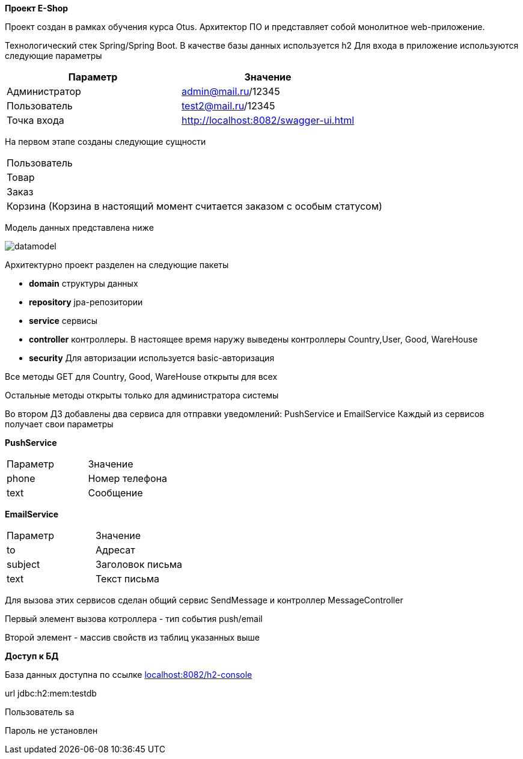 *Проект E-Shop*


Проект создан в рамках обучения курса Otus. Архитектор ПО
и представляет собой монолитное web-приложение.

Технологический стек Spring/Spring Boot. В качестве базы данных используется h2
Для входа в приложение используются следующие параметры
|===
|Параметр |Значение

|Администратор|admin@mail.ru/12345
|Пользователь |test2@mail.ru/12345
|Точка входа  |http://localhost:8082/swagger-ui.html
|===

На первом этапе созданы следующие сущности
|===
|Пользователь
|Товар
|Заказ
|Корзина (Корзина в настоящий момент считается заказом с особым статусом)
|===

Модель данных представлена ниже

image::datamodel.png[]

Архитектурно проект разделен на следующие пакеты

- *domain*      структуры данных
- *repository*  jpa-репозитории
- *service*     сервисы
- *controller*  контроллеры. В настоящее время наружу выведены контроллеры Country,User, Good, WareHouse
- *security*    Для авторизации используется basic-авторизация

Все методы GET для Country, Good, WareHouse открыты для всех

Остальные методы открыты только для администратора системы

Во втором ДЗ добавлены два сервиса для отправки уведомлений: PushService и EmailService
Каждый из сервисов получает свои параметры

*PushService*
|===
|Параметр |Значение
|phone|Номер телефона
|text|Сообщение
|===

*EmailService*
|===
|Параметр |Значение
|to|Адресат
|subject|Заголовок письма
|text|Текст письма
|===

Для вызова этих сервисов сделан общий сервис SendMessage и контроллер MessageController

Первый элемент вызова котроллера - тип события push/email

Второй элемент - массив свойств из таблиц указанных выше




*Доступ к БД*

База данных доступна по ссылке http://localhost:8082/h2-console[localhost:8082/h2-console]

url   jdbc:h2:mem:testdb

Пользователь sa

Пароль не установлен


